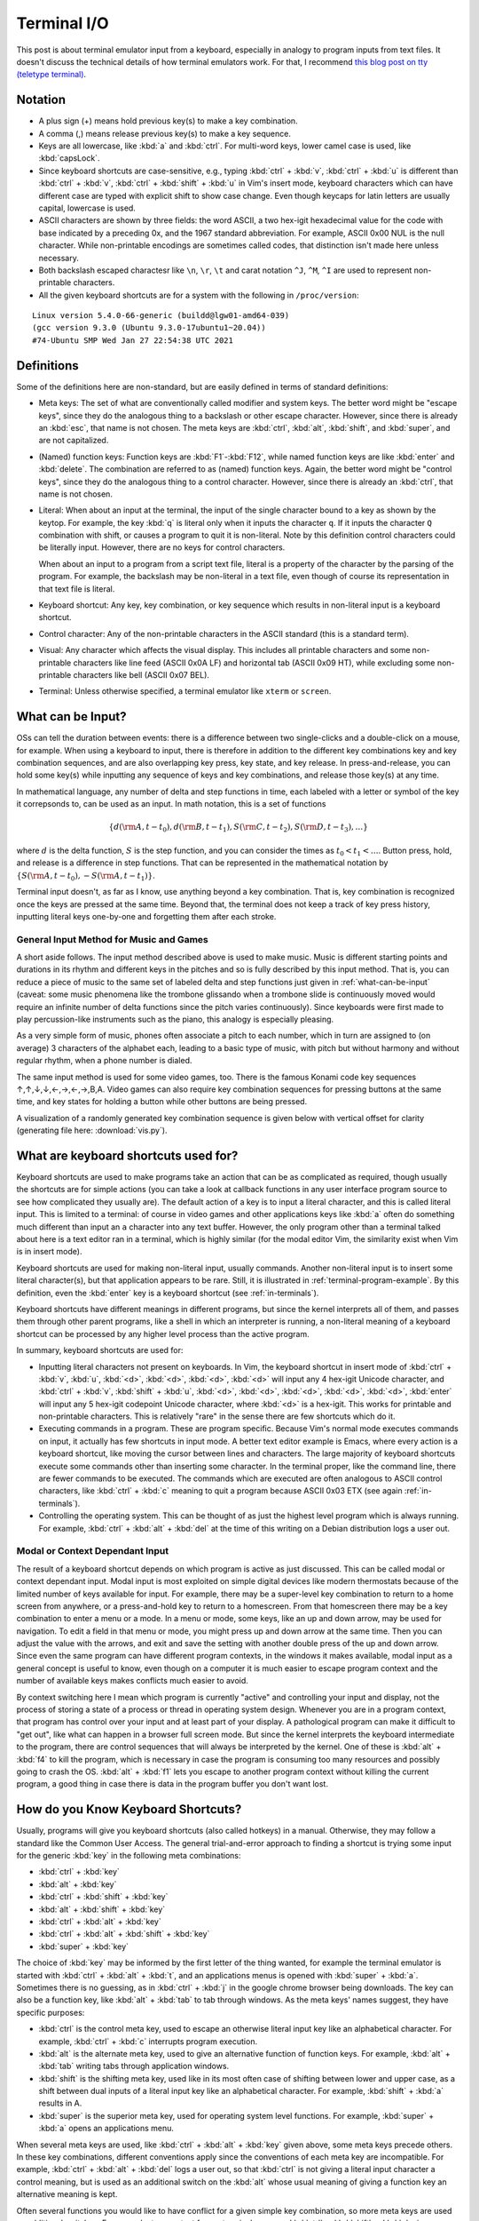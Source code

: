 .. _terminal:

Terminal I/O
============

This post is about terminal emulator input from a keyboard, especially
in analogy to program inputs from text files. It doesn't discuss the
technical details of how terminal emulators work. For that, I recommend
`this blog post on tty (teletype terminal)`_.

.. _`this blog post on tty (teletype terminal)`: http://www.linusakesson.net/programming/tty/

Notation
--------

- A plus sign (+) means hold previous key(s) to make a key combination.

- A comma (,) means release previous key(s) to make a key sequence.

- Keys are all lowercase, like :kbd:`a` and :kbd:`ctrl`. For multi-word
  keys, lower camel case is used, like :kbd:`capsLock`.

- Since keyboard shortcuts are case-sensitive, e.g., typing :kbd:`ctrl` +
  :kbd:`v`, :kbd:`ctrl` + :kbd:`u` is different than :kbd:`ctrl` + :kbd:`v`,
  :kbd:`ctrl` + :kbd:`shift` + :kbd:`u` in Vim's insert mode, keyboard
  characters which can have different case are typed with explicit shift to
  show case change. Even though keycaps for latin letters are usually capital,
  lowercase is used. 

- ASCII characters are shown by three fields: the word ASCII, a two
  hex-igit hexadecimal value for the code with base indicated by a preceding
  0x, and the 1967 standard abbreviation. For example, ASCII 0x00 NUL
  is the null character. While non-printable encodings are sometimes called
  codes, that distinction isn't made here unless necessary.

- Both backslash escaped charactesr like ``\n``, ``\r``, ``\t`` and carat notation
  ``^J``, ``^M``, ``^I`` are used to represent non-printable characters.

- All the given keyboard shortcuts are for a system with the following in ``/proc/version``:

::

    Linux version 5.4.0-66-generic (buildd@lgw01-amd64-039)
    (gcc version 9.3.0 (Ubuntu 9.3.0-17ubuntu1~20.04))
    #74-Ubuntu SMP Wed Jan 27 22:54:38 UTC 2021


Definitions
-----------

Some of the definitions here are non-standard, but are easily defined in terms of standard definitions:

- Meta keys: The set of what are conventionally called modifier and system
  keys. The better word might be "escape keys", since they do the analogous
  thing to a backslash or other escape character. However, since there is
  already an :kbd:`esc`, that name is not chosen. The meta keys are
  :kbd:`ctrl`, :kbd:`alt`, :kbd:`shift`, and :kbd:`super`, and are not
  capitalized. 

- (Named) function keys: Function keys are :kbd:`F1`-:kbd:`F12`, while named
  function keys are like :kbd:`enter` and :kbd:`delete`. The combination are
  referred to as (named) function keys. Again, the better word might be
  "control keys", since they do the analogous thing to a control character.
  However, since there is already an :kbd:`ctrl`, that name is not chosen.

- Literal: When about an input at the terminal, the input of the single
  character bound to a key as shown by the keytop. For example, the key
  :kbd:`q` is literal only when it inputs the character ``q``. If it
  inputs the character ``Q`` combination with shift, or causes a program
  to quit it is non-literal. Note by this definition control characters
  could be literally input. However, there are no keys for control
  characters.

  When about an input to a program from a script text file, literal is a
  property of the character by the parsing of the program. For example,
  the backslash may be non-literal in a text file, even though of course
  its representation in that text file is literal.

- Keyboard shortcut: Any key, key combination, or key sequence which
  results in non-literal input is a keyboard shortcut.

- Control character: Any of the non-printable characters in the ASCII
  standard (this is a standard term).

- Visual: Any character which affects the visual display. This includes
  all printable characters and some non-printable characters like line
  feed (ASCII 0x0A LF) and horizontal tab (ASCII 0x09 HT), while excluding
  some non-printable characters like bell (ASCII 0x07 BEL).

- Terminal: Unless otherwise specified, a terminal emulator like ``xterm`` or ``screen``.

.. _what-can-be-input: 

What can be Input?
------------------

OSs can tell the duration between events: there is a difference between
two single-clicks and a double-click on a mouse, for example. When using
a keyboard to input, there is therefore in addition to the different
key combinations key and key combination sequences, and are also
overlapping key press, key state, and key release. In press-and-release,
you can hold some key(s) while inputting any sequence of keys and key
combinations, and release those key(s) at any time.

In mathematical language, any number of delta and step functions in
time, each labeled with a letter or symbol of the key it correpsonds to,
can be used as an input. In math notation, this is a set of functions

.. math::

    \{d({\rm A}, t-t_0),d({\rm B}, t-t_1),S({\rm C}, t-t_2),S({\rm D}, t-t_3),\ldots\}

where :math:`d` is the delta function, :math:`S` is the step function,
and you can consider the times as :math:`t_0 < t_1 < \ldots`. Button
press, hold, and release is a difference in step functions. That can be
represented in the mathematical notation by :math:`\{S({\rm A}, t-t_0),
-S({\rm A}, t-t_1)\}`.

Terminal input doesn't, as far as I know, use anything beyond a key
combination. That is, key combination is recognized once the keys are pressed
at the same time. Beyond that, the terminal does not keep a track of key press
history, inputting literal keys one-by-one and forgetting them after each
stroke. 

General Input Method for Music and Games
~~~~~~~~~~~~~~~~~~~~~~~~~~~~~~~~~~~~~~~~

A short aside follows. The input method described above is used to make music.
Music is different starting points and durations in its rhythm and different
keys in the pitches and so is fully described by this input method. That is,
you can reduce a piece of music to the same set of labeled delta and step
functions just given in :ref:`what-can-be-input` (caveat: some music phenomena
like the trombone glissando when a trombone slide is continuously moved would
require an infinite number of delta functions since the pitch varies
continuously). Since keyboards were first made to play percussion-like
instruments such as the piano, this analogy is especially pleasing. 

As a very simple form of music, phones often associate a pitch to each number,
which in turn are assigned to (on average) 3 characters of the alphabet each,
leading to a basic type of music, with pitch but without harmony and without
regular rhythm, when a phone number is dialed.  

The same input method is used for some video games,
too. There is the famous Konami code key sequences
↑,↑,↓,↓,←,→,←,→,B,A. Video games can also require key
combination sequences for pressing buttons at the same time, and key
states for holding a button while other buttons are being pressed.

A visualization of a randomly generated key combination sequence is given below
with vertical offset for clarity (generating file here: :download:`vis.py`).

.. image:: arbitrary-keyseq.png

What are keyboard shortcuts used for?
-------------------------------------

Keyboard shortcuts are used to make programs take an action that can be as
complicated as required, though usually the shortcuts are for simple actions
(you can take a look at callback functions in any user interface program source
to see how complicated they usually are). The default action of a key is to
input a literal character, and this is called literal input. This is limited to
a terminal: of course in video games and other applications keys like :kbd:`a`
often do something much different than input an ``a`` character into any text
buffer. However, the only program other than a terminal talked about here is a
text editor ran in a terminal, which is highly similar (for the modal editor
Vim, the similarity exist when Vim is in insert mode).

Keyboard shortcuts are used for making non-literal input, usually
commands. Another non-literal input is to insert some literal
character(s), but that application appears to be rare. Still, it is
illustrated in :ref:`terminal-program-example`. By this definition, even
the :kbd:`enter` key is a keyboard shortcut (see :ref:`in-terminals`).

Keyboard shortcuts have different meanings in different programs,
but since the kernel interprets all of them, and passes them through
other parent programs, like a shell in which an interpreter is running,
a non-literal meaning of a keyboard shortcut can be processed by any
higher level process than the active program.

In summary, keyboard shortcuts are used for:

- Inputting literal characters not present on keyboards. In Vim, the keyboard
  shortcut in insert mode of :kbd:`ctrl` + :kbd:`v`, :kbd:`u`, :kbd:`<d>`,
  :kbd:`<d>`, :kbd:`<d>`, :kbd:`<d>` will input any 4 hex-igit Unicode
  character, and :kbd:`ctrl` + :kbd:`v`, :kbd:`shift` + :kbd:`u`, :kbd:`<d>`,
  :kbd:`<d>`, :kbd:`<d>`, :kbd:`<d>`, :kbd:`<d>`, :kbd:`enter` will input any 5
  hex-igit codepoint Unicode character, where :kbd:`<d>` is a hex-igit. This
  works for printable and non-printable characters. This is relatively "rare"
  in the sense there are few shortcuts which do it.

- Executing commands in a program. These are program specific. Because Vim's
  normal mode executes commands on input, it actually has few shortcuts in
  input mode. A better text editor example is Emacs, where every action is a
  keyboard shortcut, like moving the cursor between lines and characters.  The
  large majority of keyboard shortcuts execute some commands other than
  inserting some character. In the terminal proper, like the command line,
  there are fewer commands to be executed. The commands which are executed are
  often analogous to ASCII control characters, like :kbd:`ctrl` + :kbd:`c`
  meaning to quit a program because ASCII 0x03 ETX (see again
  :ref:`in-terminals`).

- Controlling the operating system. This can be thought of as just the highest
  level program which is always running. For example, :kbd:`ctrl` + :kbd:`alt`
  + :kbd:`del` at the time of this writing on a Debian distribution logs a user
  out.

Modal or Context Dependant Input
~~~~~~~~~~~~~~~~~~~~~~~~~~~~~~~~

The result of a keyboard shortcut depends on which program is active as just
discussed. This can be called modal or context dependant input. Modal input is
most exploited on simple digital devices like modern thermostats because of the
limited number of keys available for input. For example, there may be a
super-level key combination to return to a home screen from anywhere, or a
press-and-hold key to return to a homescreen. From that homescreen there may be
a key combination to enter a menu or a mode. In a menu or mode, some keys, like
an up and down arrow, may be used for navigation. To edit a field in that menu
or mode, you might press up and down arrow at the same time. Then you can
adjust the value with the arrows, and exit and save the setting with another
double press of the up and down arrow. Since even the same program can have
different program contexts, in the windows it makes available, modal input as a
general concept is useful to know, even though on a computer it is much easier
to escape program context and the number of available keys makes conflicts much
easier to avoid.

By context switching here I mean which program is currently "active" and
controlling your input and display, not the process of storing a state of a
process or thread in operating system design. Whenever you are in a program
context, that program has control over your input and at least part of your
display. A pathological program can make it difficult to "get out", like what
can happen in a browser full screen mode. But since the kernel interprets the
keyboard intermediate to the program, there are control sequences that will
always be interpreted by the kernel. One of these is :kbd:`alt` + :kbd:`f4` to
kill the program, which is necessary in case the program is consuming too many
resources and possibly going to crash the OS.  :kbd:`alt` + :kbd:`f1` lets you
escape to another program context without killing the current program, a good
thing in case there is data in the program buffer you don't want lost.

.. _how-keyboard-shortcuts:

How do you Know Keyboard Shortcuts?
-----------------------------------

Usually, programs will give you keyboard shortcuts (also called hotkeys) in a
manual. Otherwise, they may follow a standard like the Common User Access. The
general trial-and-error approach to finding a shortcut is trying some input for
the generic :kbd:`key` in the following meta combinations:

- :kbd:`ctrl` + :kbd:`key`
- :kbd:`alt` + :kbd:`key`
- :kbd:`ctrl` + :kbd:`shift` + :kbd:`key`
- :kbd:`alt` + :kbd:`shift` + :kbd:`key`
- :kbd:`ctrl` + :kbd:`alt` + :kbd:`key`
- :kbd:`ctrl` + :kbd:`alt` + :kbd:`shift` + :kbd:`key`
- :kbd:`super` + :kbd:`key`

The choice of :kbd:`key` may be informed by the first letter of the thing wanted, for example the terminal
emulator is started with :kbd:`ctrl` + :kbd:`alt` + :kbd:`t`, and an applications menus
is opened with :kbd:`super` + :kbd:`a`. Sometimes there is no guessing, as in
:kbd:`ctrl` + :kbd:`j` in the google chrome browser being downloads. The key can also be a
function key, like :kbd:`alt` + :kbd:`tab` to tab through windows. As the meta
keys' names suggest, they have specific purposes:

- :kbd:`ctrl` is the control meta key, used to escape an otherwise literal input key like
  an alphabetical character. For example, :kbd:`ctrl` + :kbd:`c` interrupts program execution.
- :kbd:`alt` is the alternate meta key, used to give an alternative function of
  function keys. For example, :kbd:`alt` + :kbd:`tab` writing tabs through application windows.
- :kbd:`shift` is the shifting meta key, used like in its most often case of
  shifting between lower and upper case, as a shift between dual inputs of
  a literal input key like an alphabetical character. For example, :kbd:`shift` + :kbd:`a` results in A.
- :kbd:`super` is the superior meta key, used for operating system level
  functions. For example, :kbd:`super` + :kbd:`a` opens an applications menu.

When several meta keys are used, like :kbd:`ctrl` + :kbd:`alt` +
:kbd:`key` given above, some meta keys precede others. In these key
combinations, different conventions apply since the conventions of each
meta key are incompatible. For example, :kbd:`ctrl` + :kbd:`alt` +
:kbd:`del` logs a user out, so that :kbd:`ctrl` is not giving a literal
input character a control meaning, but is used as an additional switch
on the :kbd:`alt` whose usual meaning of giving a function key an
alternative meaning is kept.

Often several functions you would like to have conflict for a given simple key
combination, so more meta keys are used as additional switches. For example, to
copy text from a terminal, you use :kbd:`ctrl` + :kbd:`shift` + :kbd:`c`,
since :kbd:`ctrl` + :kbd:`c` is used to interrupt programs. Interestingly
pasting is :kbd:`ctrl` + :kbd:`shift` + :kbd:`v`, even though :kbd:`ctrl` +
:kbd:`p` and :kbd:`ctrl` + :kbd:`shift` + :kbd:`p` are not taken. This may be
because the QWERTY keyboard has :kbd:`v` to the right of :kbd:`c`. Note there
is also available the Common User Access specification :kbd:`ctrl` + :kbd:`ins`
for copy and :kbd:`shift` + :kbd:`ins` for paste.

Note that for some applications like GNU's ``screen``, there is one
way to enter a keyboard shortcut (called a binding) using a command
character prefix. The default command character is :kbd:`ctrl` +
:kbd:`a`, and then any number of literal characters or even more
control character combinations. This kind of universal shortcut
entry is useful for effectively scoping your shortcuts to a single
program, when ``screen`` is called on something other than a character
device, since any other program is unlikely to have more than 1 or 2
keyboard shortcuts if any at all starting with :kbd:`ctrl` + :kbd:`a`.
``screen`` can be invoked on any program, like Vim or Emacs, and then
its keyboard shortcuts will be invoked as a parent command. Virtual
terminal commands, which are similar but start with :kbd:`esc`, should
also work, but some of them may fail for input in Vim since they will
cause mode switching from insert to normal. When ``screen`` is called on
a character device rather than a program it won't have these problems
because there is no program between it and output.

The universal shortcut entry suggests that all that is necessary to
achieve what shortcuts do is a way to escape input, like entering
a second command line, where your literal input is converted into
commands. You can think of keyboard shortcuts as a way of doing such a
meta command line. The large number of key combinations with distinct
starting keys is a kind of classification for commands like discussed in
:ref:`_how-keyboard-shortcuts`, which also make the commands accessed by
shortcut, that is, requiring few keystrokes. The same could be achieved
with more keystrokes by plain text commands entered in a meta command
line which you access by :kbd:`ctrl` + :kbd:`a` (or some other command
character) and possibly exiting with a key like :kbd:`enter`, in case
your program doesn't autocomplete when a command is recognized. The
latter is necessary when more than 1 command starts with the same
sequence of letters. In fact, such a meta command line is similar to
colon commands in Vim and ``screen``.

What are Function Keys?
~~~~~~~~~~~~~~~~~~~~~~~

Most keyboards have 12 enumerated function keys. Function keys are an
unnamed non-literal input bound to just one key. Function keys are
keyboard shortcuts which are not key combinations unlike keyboard
shortcuts with meta keys which require at least one more key. Function
keys can be thought of as a less restricted type of function key
than named function keys, like :kbd:`pageUp`, :kbd:`pageDown`,
:kbd:`home`, :kbd:`end`, :kbd:`del`, :kbd:`insert`, :kbd:`printScreen`,
:kbd:`backspace`, and :kbd:`enter`. Because function keys aren't
assigned a name to define a general class of function they achieve,
programmers have more freedom when binding them to application
callbacks. While you could assign :kbd:`pageUp` any meaning in a
program you wrote, if its unrelated to scrolling through pages it would
generally confuse users. Interestingly, in spite of the generality of
function keys, the Common User Access has rules for them like :kbd:`f5`
should be for refreshing.

Function keys can be used as input after meta keys for more non-literal
meanings, like :kbd:`alt` + :kbd:`f4` for kill process. 

The :kbd:`fn` key is a meta key for the (named) function keys, similar
to :kbd:`shift` which is used for non-literal characters unless in a 3
key+ combination. A fn combination is interesting because it can change
the keycode sent to the kernel from the keyboard microcontroller (see
:ref:`keyboard-hardware`).

You can press the function keys 1-12 to see what they do alone in
addition to the combinations in :ref:`how-keyboard-shortcuts` and with
:kbd:`fn`. For example, usually a function key, depending on the
manufacturer, takes you to the BIOS screen on start up (it is :kbd:`f12` on my
Lenovo Z580). I didn't talk about :kbd:`fn` since often the function keys'
keytops will have a pictograph showing what function they execute when
pressed in combination with :kbd:`fn`.

What is a terminal?
-------------------

Until we achieve a way of directly connecting computer hardware to our
brains, in which case we will have communication protocols and ports
just like some other peripheral on a computer, the display terminal
remains how we interface with computers. The display is the computer
output to our input, and the keyboard is our output to the computer
input.  The average reading speed is around 63 words per minute for
technical material, and the average typing speed is 40 words per
minute. At an average word length of 4.7 characters and using the 7-bit
ASCII encoding, this is a write rate of around 27 bits per second,
and a read rate of 42 bits per second. This is much slower than any
communication protocol, but fortunately the kind of computing and data
exchange humans do tends to be limited by their processing and not bus
speed.

Both hardware and virtual terminals display output and interpret user input
(often "echoing" user input in the display, as well) before sending it to the
computer. In a terminal emulator the processing and I/O is abstracted today
with a psuedoterminal software which does the same thing a hardware terminal
with a microcontroller did. In this interpretation the keyboard and the monitor
(which together are sometimes referred to as the console) are peripherals on
the hardware terminal which separates it from the computer, and the terminal is
the union of these. Hence the terminal emulator is a kernel run substitute for
the historic terminal microcontroller. The earliest terminals were just
teletypewriter with no microcontroller but electrical control of a printing
mechanism, so really they were just a console. I don't purport to give
terminology with authority--many people might use console and terminal
interchangeably.

Here is a description of the kind of I/O process that happens, using
the older mainframe example (but one where the terminal still has a
microprocessor letting it do some computations on the input and output):

#. The terminal receives bit stream according to communication protocol
   from the mainframe at its port.

#. The result of the bit stream is loaded into a hardware buffer, which
   the terminal then parses according to the communication protocol. The
   result is a stream of characters to be displayed to the user.

#. The terminal processes the data with "printing" (more generally and
   accurately, display) instructions to display a sequence of characters. The
   terminal has instructions for each character in a particular encoding. It
   can't display nonprintable characters, but instead assigns them some
   representation. The Vim program, for example, assigns End of Text (ASCII
   0x03 ETX) the representation ``^C``, and generally the caret plus character
   of alphabetical sequence until decimal value 26 for the first 26 ASCII
   characters as is the convention for text editors. 
   
#. The terminal then waits on and processes user keyboard input. It interprets
   keys which have a character as a literal into a message buffer (the actual
   data of which is encoding-specific, but say it is ASCII). Some keys are
   understood to be non-literal, in particular, (named) function keys for
   arbitrary procedure and (named) function keys which have associated ASCII
   control characters that are executed. For the example of arbitrary
   procedure, you might like in Vim press :kbd:`ctrl` + :kbd:`v`, :kbd:`u`,
   :kbd:`0`, :kbd:`0`, :kbd:`0`, :kbd:`7` to input a non-printable bell (ASCII
   0x07 BEL). An example of control character mapping is line feed to the named
   function key :kbd:`enter` in a text editor. The input line feed (ASCII 0x0A
   LF) or carriage return (ASCII 0x0D CR) may be understood as a command to
   send what has been input into the message buffer to the mainframe as a
   completed message. The terminal therefore "executes" the control character.

Nowadays, replace "terminal" with terminal emulator and "mainframe"
with kernel. 

Non-literal Characters vs Keyboard Shortcuts
--------------------------------------------

This section serves to make an analogy between non-literal characters in
programs and keyboard shortcuts in terminal input.

Non-literal Characters In Programs
~~~~~~~~~~~~~~~~~~~~~~~~~~~~~~~~~~

Text data is literal and non-literal characters in a sequence. Some
people may object that non-literal characters, or even control
characters, are not text data, in which case I wouldn't know how to
classify this other than by its particular encoding, e.g., ASCII
data. In this interpretation ASCII text data is data of all printable
characters plus some others like line feed (see below on visual vs.
non-visual), whereas ASCII data is data of all ASCII encoded characters.

The definition of literal and non-literal depends on the instructions
which read that data.  A non-literal character is one which is escaped
by another character. For example,

- a\\tbc

is read literally as

- a: the literal character a
- \\: the literal character backslash
- t: the literal character t
- b: the literal character b

The encoding in 8-bit ASCII of this literal string is:

01100001 01011100 01110100 01100100

However, a program having it as an input would read it as

- a: the literal character a
- \\: the control character backslash. The next character is to be escaped.
- t: the literal character t, to be escaped. An escaped t is a tab, in particular, ASCII 0x09 HT.
- b: the literal character b

The resulting output encoding in 8-bit ASCII is

01100001 00001001 01100100

There are printable characters which are used as escape characters for
program inputs like for scripts for programming languages, commonly the
backslash (ASCII 0x5C \\). The characters are all literal in the text
file used for input, but the program understands some of them, like
the backslash and character that follows, to be non-literal. The text
editor reads the file in the first way, the program reads it in the
second way.

In effect, all escaped characters are non-literal in a program
source file, and all non-escaped characters are literal. The analogy
to terminal input might seem poor, since programs take character
instructions and convert them to machine code, rather than just
transmitting characters input by some terminal. So wouldn't every
character have to be non-literal? But non-literal characters in
programming are always defined in string variables and destined for some
output, and output from a program is like transmission, that is, output
from a terminal. I have never seen in the instructions, i.e., in the
keywords used to create program constructs, any escaped characters.

In principle you could escape non-printable characters, but I have
never seen it done. In 8-bit ASCII an escaped carriage return is
01011100 00001101 and would be seen in a text editor like Vim as
``\^M``. Non-printable characters are used as literal characters, for
example, line feed and carriage return for lines between code. In
principle other non-printable characters, which don't even have
instructions for text editors, could be used literally like form feed
(which would be displayed in Vim text editor as ``^L``). However since
people edit program scripts in text editors, usually they like to use
literal characters or non-literal characters which the text editor has
a way to display that isn't a generic alias like the ``^A-Z`` for ASCII
control characters. I suspect that's the reason that ASCII 0x5C \\ is
commonly used as an escape rather than the specifically designed but
non-printable ASCII 0x1B ESC.

.. _in-terminals:

Keyboard Shortcuts In Terminal Input
~~~~~~~~~~~~~~~~~~~~~~~~~~~~~~~~~~~~

Input from the keyboard to the terminal is handled differently from text input
to a program. The escaping is done not with any characters but by meta and
(named) function keys. There aren't encodings for the keys which do escaping,
that is, there is no ASCII code for :kbd:`ctrl`, :kbd:`alt`, or any other meta
or (named) function key, which is to say they have no characters. You might
wonder why the QWERTY keyboard doesn't just have the 0x00 through 0x1F and the
0x7F control characters for ASCII on it to allow literal input (and non-literal
interpretation), or at least a subset of them. I don't know why this is. I
speculate it is because the need is satisfied by having named function keys
which tell to the program to execute on a control character rather than input
it. The advantage of executing control characters like delete and backspace is
that you don't send redundant information: why send a literal character and a
delete control character when you can just delete the character from your
message buffer in the first place? Below is a list of named function keys and
the control code they effectively execute in a terminal:

.. csv-table::
   :header: "named function key", "control code execution"

    "Delete", "ASCII 0x7F DEL"
    "Backspace", "ASCII 0x08 BS"
    "Tab", "ASCII 0x09 HT"
    "Enter", "ASCII 0x0D CR" 

When you press :kbd:`backspace` it doesn't enter a backspace character,
but deletes or moves backward. :kbd:`delete` is similar, and :kbd:`tab`
might enter 4 or 8 spaces (see :ref:`tabs`) . :kbd:`enter` is often used
to flush the current buffer out (send) while carriage return is often
read as end of frame character, see, e.g., the `DASNET protocol`_. In
this sense the terminal is executing end of frame as a transmitter when
you press :kbd:`enter` analogous to how a receiver would read ``^M`` as
end of frame.

Under the classification here, all ASCII characters can be literal
input. Again, it's just that the QWERTY keyboard has no keys exlusively
for control characters so there is never a literal input for them. 
When making input at the terminal the
printable characters on the keyboard are always literally entered unless
escaped by/made in combination with some meta keys. In contrast, all the
named function keys are non-literal: even :kbd:`enter` has a control
meaning in terminal input (given above) rather than simply insert a
literal line feed character like in a text editor.

Sometimes key combinations execute controls which correspond to ASCII
control characters, too.  The reason :kbd:`ctrl` + :kbd:`c` is used as a
program termination signal is because the third letter of the alphabet
is interpreted as the third ASCII letter, End of Text (ASCII 0x03
ETX). Commonly :kbd:`ctrl` + :kbd:`x` is used as a program termination signal
because it is interpreted similarly as End of Transmission Block (ASCII
0x17 ETB), as well as :kbd:`ctrl` + :kbd:`d` as End of Transmission (ASCII 0x04
EOT). Of course, keyboard shortcuts can do anything, and that anything
generally doesn't have an analogous character encoding. For example,
logging a user out of a desktop doesn't have an ASCII or even
Unicode character.

Visual and Non-Visual Characters in Program Source Files
~~~~~~~~~~~~~~~~~~~~~~~~~~~~~~~~~~~~~~~~~~~~~~~~~~~~~~~~

Though not printed, line feeds and carriage returns affect the
display, and so you can make a further classification of "visual"
and "non-visual" non-printable characters. Program source files have
printable and visual non-printable characters. Most non-printable
characters are non-visual.  Unlike control character and printable
designation which is part of the ASCII standard, whether or not a
character is visual depends on the program using it. Arguably a text
editor like Vim has all characters as "visual" because they are given a
literal character representation, though more properly as already given
line feed has a non-generic display unlike, e.g., the bell (ASCII 0x07
BEL). Alternatively, a music program might make bell "visual" while line
feed or another character "non-visual" in the sense that it would play
sounds for bell characters but not line feed in an ASCII text input file
file (if music programs supported ASCII input file format--usually they
are binary encodings of analog waveforms with headers). Unless otherwise
specified visual here means in a text editor or terminal, though note
that `Bell in the terminal can be set to visual alerts`_ (see also ``vbell`` option for screen). A table of
classifications is given below, where 0 is false and 1 is true. Making
this table required using escape characters since Sphinx allows
directives in external csv files: the \*, \-, \\, \', \|, \` are escaped
with \\, and since " is used for literal delimitation, it is also so
escaped. The comma , not having a meaning to sphinx but being used as
the delimiter in a csv file, is escaped with delimiting double quotes
like ",".


.. _`Bell in the terminal can be used for visual alerts`: `https://askubuntu.com/questions/492595/terminal-in-gnome-3-disable-audible-bell-enable-visual-bell`

.. csv-table:: ASCII Character Classes
   :file: ascii-class-prot.csv
   :header-rows: 1


The purpose of this classification table, which has highly redundant fields
(only 5 non-printable characters are visual and no printable characters are
non-visual) is also to provide a template for extension. You can, e.g., add a
class for signal-like, for which control characters like ASCII 0x06 ACK and
ASCII 0x15 NCK applies but not, e.g., ASCII 0x02 STX or ASCII 0x03 ETX which
might be called non-visual signal delimiters, or ASCII 0x1C FS or ASCII 0x1D GS
which are non-visual data delimiters (the S stands for separators).

Special Keys and Control Characters
-----------------------------------

Escape
~~~~~~

Interestingly :kbd:`esc` is not a meta key, even though the ASCII 0x1B
ESC is the character analogue to a meta key. In fact, the C1 control
codes (those control codes made after the ASCII standard with C0 control
codes) are an escaped ASCII printable character, with the ASCII 0x1B
ESC as the escape character. These are used in a subset of C1 control
codes called ANSI escape codes to give text color or highlighting in
a terminal, and the ANSI escape codes can therefore be interpreted as
visual non-printable characters. :kbd:`esc` alone tends to escape from a
program context, and :kbd:`esc` in key combination tends to do similar
things. For example, :kbd:`alt` + :kbd:`esc` switches windows.

.. _tabs:

Tabs
~~~~

Many think of tabs as a fixed length of space, like 4 or 8 spaces. In
some programming languages tab stops are assigned 4 or 8 ASCII 0x20
spaces. But the concept of tab is broader than a fixed width and is more
about creation of fields in a grid. In ASCII the tab characters are
non-printable visual control characters ASCII 0x09 HT for horizontal
tab and ASCII 0x0B VT for vertical tab.  In a text editor these display
variable horizontal and vertical distance. In programs like browsers or
file explorers, :kbd:`tab` is used to navigate between tab stops, which
could be various form controls and links, as an alternative to mouse
clicking. When used in keyboard shortcuts, :kbd:`tab` can be used for
applications which are even more general than space, such as tabbing
through windows with :kbd:`alt` + :kbd:`tab`.

Line Feed and Carriage Return
~~~~~~~~~~~~~~~~~~~~~~~~~~~~~

What about ``\n`` (ASCII 0x0A LF), ``\r`` (ASCII 0x0D CR), and ``\n\r``
for delimiting lines in text files? When these control codes were
developed for typewriters, both line feed and carriage return were
required for the mechanics of operation. Nowadays there could remain
a difference between ``\n`` and ``\r`` in when the control characters
are sent to remote device, e.g., one might be "send and store current
instruction at remote" and the other "send and clear current instruction
at remote". However, for the purpose of delimiting lines in a text file
there isn't any difference to be drawn. So different OSs have chosen
different conventions, and those simply need to be interconverted. In
fact, there are further conventions. In one of the 8-bit ASCII encodings
the ASCII(8) 0x85 NEL next line character is used. This control
character is in most protocols the code ASCII 0x1B ESC followed by ASCII
0x45 E.

.. _terminal-program-example:

Terminal Program Example
------------------------

Perhaps the most accessible example is a text messenger, which is
a simple terminal used for exchanging text and nowadays Unicode
characters such as emojis between two people or groups of people. Some
text messengers interpret :kbd:`enter` to mean send a message, while
others interpret it to mean a line feed and only the key combination
:kbd:`shift` + :kbd:`enter` is interpreted to send a message. In the
first case the text messenger is interpreting the :kbd:`enter` key to
be like what a terminal would: an instruction to enter data (in this
case, to a server which will relay the message to the end recepient) and
clear the input. In the second case the text messenger interprets the
:kbd:`enter` key to be what a text editor does, to insert a line feed in
the message buffer, and :kbd:`shift` + :kbd:`enter` is analogous to the
terminal instruction.

In either case the text messenger might append a carriage return to
the message before sending to let the receiving party know when it
has come to an end of message. For example, the `DASNET protocol`_
used for controls has a carriage return character at the end of every
message. But modern internet protocols generally don't use ASCII control
characters.  For example the XMPP protocol uses XML which delimits
fields with, and furthermore creates structure by nesting, opening and
closing tags using printable characters.

.. _`DASNET protocol`: `https://github.com/dollodart/mod-spec-controls`

But back to the topic of terminal input. Many text messenger programs
have click-through menus that allow you to select through mouse or
touch navigation all the emojis and other characters which don't
have a keyboard or touch key input. But you might want to use a
keyboard shortcut for inserting emojis. The most used emoji at time of
writing is Face with Tears of Joy (😂) with codepoint 1F602. Like
already given, in Vim you can insert any Unicode character using its
5 hex-igit codepoint with :kbd:`ctrl` + :kbd:`v`, :kbd:`shift` +
:kbd:`u`, :kbd:`<d>`, :kbd:`<d>`, :kbd:`<d>`, :kbd:`<d>`, :kbd:`<d>`,
:kbd:`enter`. In a text messenger program, you don't need access
to full Unicode and it is anyways hard to remember five hex-igit
codes. Alternatively, you could assign a keybinding (= keyboard
shortcut) to your most used emojis.

Many text messenger programs allow you to escape with enclosing colons,
so that, e.g., ``:joy:`` input to the messenger will send 😂 to
the recepient. This is effectively treating the text messenger input
as a separate input to the text message than the user's keyboard
inputs, which is not terminal like. That is, the program is taking
``:joy:`` and mapping it to 😂 before sending it to the recepient
when you press the send button, but a terminal will not convert any
of its input when you press :kbd:`enter` to transmit.  In this way
the command line in ``xterm`` used for the bash shell may not appear
terminal like since it does variable expansion, like ``echo $TERM``
giving ``xterm-256color``. But you can think of the command line as
literally sending its input to the bash shell which does things like
variable expansion so that input is only converted by the time it gets
to its end destination. The better example of a classic terminal may
be GNU ``screen`` on a device like a serial port where the receiver
is opaque. Note that even if the program substitutes on completion of
``:joy:`` in the text buffer, unless : is considered an escape character
which it generally should not be because you can use a single colon
literal input like ``re: subject``, it is not terminal like because the
program is doing pattern recognition on its input.

`This blog post`_ discusses creating a configuration file for
shortcuts to insert emoticons, for the Pigin "universal chat"
multiprotocol instant messaging program. Emoticons are sequences
of ASCII characters which resemble human faces, though the concept
extended to larger character sets later. Using the below file saved as
``~/.purple/gtkrc-2.0`` emojis can be given keyboard shortcuts at entry
in the Pidgin graphical user interface

::

    binding "faces"
    {
    bind "<ctrl>j" { "insert-at-cursor" ("😂") }
    bind "<ctrl>r" { "insert-at-cursor" ("❤️") }
    bind "<ctrl>e" { "insert-at-cursor" ("😍") }
    bind "<ctrl>l" { "insert-at-cursor" ("🤣") }
    bind "<ctrl>s" { "insert-at-cursor" ("😊") }
    bind "<ctrl>f" { "insert-at-cursor" ("🙏") }
    bind "<ctrl>2" { "insert-at-cursor" ("💕") }
    bind "<ctrl>c" { "insert-at-cursor" ("😭") }
    bind "<ctrl>b" { "insert-at-cursor" ("😘") }
    bind "<ctrl>t" { "insert-at-cursor" ("👍") }
    }
    widget "*pidgin_conv_entry" binding "faces"

For ``xterm`` terminals with appropriate code libraries there is
rendering for every Unicode codepoint, so even the Finch command line
utility (using the same "purple" library of Pidgin) would display emojis
if you made the same shortcuts. However, the configuration file for
Finch, which doesn't use gtk , doesn't seem to have any callbacks for
character insertion to which you could map a keyboard shortcut (see man
page and source files).

.. _`This blog post`: https://www.ericvb.com/archives/aim-style-emoticon-keyboard-shortcuts-in-pidgin

Appendix
--------

Here is a classification of keys on a QWERTY keyboard:

- Alphabetical characters:
  :kbd:`a` :kbd:`b` :kbd:`c` :kbd:`d` :kbd:`e` :kbd:`f` :kbd:`g` :kbd:`h` :kbd:`i` :kbd:`j` :kbd:`k` :kbd:`l` :kbd:`m` :kbd:`n` :kbd:`o` :kbd:`p` :kbd:`q` :kbd:`r` :kbd:`s` :kbd:`t` :kbd:`u` :kbd:`v` :kbd:`w` :kbd:`x` :kbd:`y` :kbd:`z`
- Numbers:
  :kbd:`1` :kbd:`2` :kbd:`3` :kbd:`4` :kbd:`5` :kbd:`6` :kbd:`7` :kbd:`8` :kbd:`9` :kbd:`0`
- Symbols:
  :kbd:`-` :kbd:`=` :kbd:`[` :kbd:`]` :kbd:`\\` :kbd:`;` :kbd:`'` :kbd:`\`` :kbd:`,` :kbd:`.` :kbd:`/`
- Number pad symbols (often with non-literal meaning in calculation programs):
  :kbd:`/` :kbd:`*` :kbd:`-` :kbd:`+`
- Meta keys:
  :kbd:`ctrl` :kbd:`alt` :kbd:`shift` :kbd:`super` :kbd:`fn`
- Function keys:
  :kbd:`F1` :kbd:`F2` :kbd:`F3` :kbd:`F4` :kbd:`F5` :kbd:`F6` :kbd:`F7` :kbd:`F8` :kbd:`F9` :kbd:`F10` :kbd:`F11` :kbd:`F12`
- Named function keys:
  :kbd:`esc` :kbd:`tab` :kbd:`backspace` :kbd:`enter` :kbd:`pageUp` :kbd:`pageDown` :kbd:`home` :kbd:`end` :kbd:`ins` :kbd:`del` :kbd:`printscreen` :kbd:`←` :kbd:`↑` :kbd:`→` :kbd:`↓`
- Toggle keys:
  :kbd:`capsLock` :kbd:`numLock`

Elsewhere :kbd:`ctrl`, :kbd:`alt`, :kbd:`shift`, and :kbd:`fn` are
called modifier keys while :kbd:`super` is called a system key.  You
could write a program that interprets any keyboard shortcut to be
anything, so long as you made sure your program was compatible with what
the operating systems control character interpretation is. For example,
if you required :kbd:`alt` + :kbd:`f4` to do some input to your program, your
program won't work since the OS will kill it. There are standards for
what keyboard shortcuts should be across all applications in the Common
User Access.

The QWERTY keyboard often shows the upper case alphabetical character on the
keytop, even though the lowercase is default and uppercase requires shift
combination or entering a toggled mode with :kbd:`capsLock`. More correctly the
keys for the numbers in the sequence 1-9 and 0 have the "dual" characters also
shown on the keytops. The shift is an escape which instructs "input the literal
of the dual character for the key". That interpretation may seem to be lost
with the dual character being written on the keytop, since it looks like the
key has two literal inputs, but it isn't possible for a key to have more than
one literal input. It's just that the key in shift combination has a dual
literal input.

.. csv-table:: QWERTY keyboard literal duals (literal and its shift combination literal)
    :file: lit-duals.csv

.. _keyboard-hardware:

Details on Keyboard Hardware Layer
~~~~~~~~~~~~~~~~~~~~~~~~~~~~~~~~~~

There is a hardware layer between the keyboard and the kernel. For
example, some keys like :kbd:`Fn` on some keyboards don't get sent
to the kernel, rather, they modify the so-called keycode sent to the
operating system by the keyboard. All of the characters present on
the keytops of a keyboard are characters corresponding to the default
keycode to keysym mapping (keysym is how the computer interprets the
keycode, but there are standards for doing so). However the keysym
mapping changes based on the modifier keys pressed. When you press
:kbd:`shift` + :kbd:`a`, the keyboard microcontroller might send the keycode
for the character ``A`` if that were distinct keycode, or it might
send the keycode for :kbd:`a` and its up to the kernel, or whatever
program the kernel is sending to (like an X-server window) to know which
meta keys are currently pressed.  In the former way, according to the
kernel, :kbd:`shift` + :kbd:`a` is a literal input for the ``A`` character. But
considering the I/O process from keyboard input to display to be a
blackbox, this is still a non-literal input like given in the previous
sections.

The keyboard hardware determines how a key hold is interpreted. On
my Lenovo IdeaPad Z580 only the meta keys :kbd:`alt`, :kbd:`ctrl`,
:kbd:`shift`, :kbd:`super`, the keyboard toggle keys :kbd:`capsLock`
and :kbd:`numLock`, and the named function key :kbd:`printScreen` are
sent to the kernel on press and release only. All other keys have a
delay time after which they are repeated, which is what allows you to
delete a long string of characters just by holding :kbd:`backspace`.

Below is the keycode to keytop table for the Lenovo IdeaPad Z580.

.. csv-table:: Keycodes on Lenovo Z580 Keyboard
   :file: keycode-lenovo-z580.csv
   :widths: 30, 70
   :header-rows: 1

Versions
--------

First posted on 2021-04-11.
